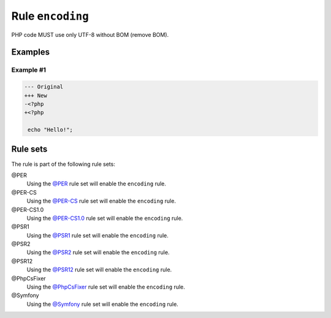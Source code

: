=================
Rule ``encoding``
=================

PHP code MUST use only UTF-8 without BOM (remove BOM).

Examples
--------

Example #1
~~~~~~~~~~

.. code-block:: diff

   --- Original
   +++ New
   -﻿<?php
   +<?php

    echo "Hello!";

Rule sets
---------

The rule is part of the following rule sets:

@PER
  Using the `@PER <./../../ruleSets/PER.rst>`_ rule set will enable the ``encoding`` rule.

@PER-CS
  Using the `@PER-CS <./../../ruleSets/PER-CS.rst>`_ rule set will enable the ``encoding`` rule.

@PER-CS1.0
  Using the `@PER-CS1.0 <./../../ruleSets/PER-CS1.0.rst>`_ rule set will enable the ``encoding`` rule.

@PSR1
  Using the `@PSR1 <./../../ruleSets/PSR1.rst>`_ rule set will enable the ``encoding`` rule.

@PSR2
  Using the `@PSR2 <./../../ruleSets/PSR2.rst>`_ rule set will enable the ``encoding`` rule.

@PSR12
  Using the `@PSR12 <./../../ruleSets/PSR12.rst>`_ rule set will enable the ``encoding`` rule.

@PhpCsFixer
  Using the `@PhpCsFixer <./../../ruleSets/PhpCsFixer.rst>`_ rule set will enable the ``encoding`` rule.

@Symfony
  Using the `@Symfony <./../../ruleSets/Symfony.rst>`_ rule set will enable the ``encoding`` rule.

